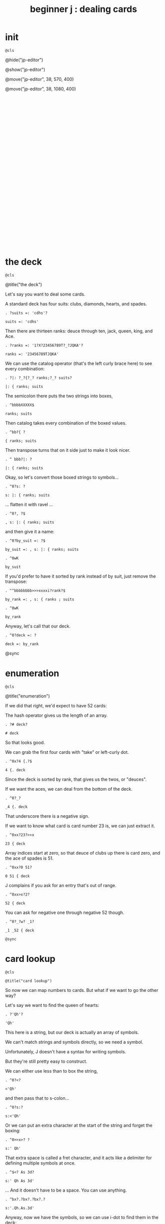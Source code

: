 #+title: beginner j : dealing cards

* init
: @cls

@hide("jp-editor")

@show("jp-editor")

@move("jp-editor", 38, 570, 400)

@move("jp-editor", 38, 1080, 400)

# this just moves the cursor to the bottom of the repl.

: 
: 
: 
: 
: 
: 
: 
: 
: 
: 
: 
: 
: 
: 
: 
: 
: 
: 
: 
: 
: 
: 
: 
: 
: 
: 
: 
: 
: 
: 
: 
: 
: 
: 


* the deck
: @cls

@title("the deck")

Let's say you want to deal some cards.

A standard deck has four suits: clubs, diamonds, hearts, and spades.

: . ?suits =: 'cdhs'?

: suits =: 'cdhs'

Then there are thirteen ranks: deuce through ten, jack, queen, king, and Ace.

: . ?ranks =: '1?X?23456789T?_?JQKA'?

: ranks =: '23456789TJQKA'

We can use the catalog operator (that's the left curly brace here) to see every combination:

: . ?|: ?_?{?_? ranks;?_? suits?

: |: { ranks; suits

The semicolon there puts the two strings into boxes,

: . ^bbbbXXXXX$

: ranks; suits

Then catalog takes every combination of the boxed values.

: . ^bb?{ ?

: { ranks; suits

Then transpose turns that on it side just to make it look nicer.

: . ^ bbb?|: ?

: |: { ranks; suits

Okay, so let's convert those boxed strings to symbols...

: . ^0?s: ?

: s: |: { ranks; suits

... flatten it with ravel ...

: . ^0?, ?$

: , s: |: { ranks; suits

and then give it a name:

: . ^0?by_suit =: ?$

: by_suit =: , s: |: { ranks; suits

: . ^0wK

: by_suit

If you'd prefer to have it sorted by rank instead of by suit, just remove the transpose:

: . ^^bbbbbbbb>>>xxxxi?rank?$

: by_rank =: , s: { ranks ; suits

: . ^0wK

: by_rank

Anyway, let's call that our deck.

: . ^0?deck =: ?

: deck =: by_rank

@sync

* enumeration
: @cls

@title("enumeration")

If we did that right, we'd expect to have 52 cards:

The hash operator gives us the length of an array.

: . ?# deck?

: # deck

So that looks good.

We can grab the first four cards with "take" or left-curly dot.

: . ^0x?4 {.?$

: 4 {. deck

Since the deck is sorted by rank, that gives us the twos, or "deuces".

If we want the aces, we can deal from the bottom of the deck.

: . ^0?_?

: _4 {. deck

That underscore there is a negative sign.

If we want to know what card is card number 23 is, we can just extract it.

: . ^0xx?23?>>x

: 23 { deck

Array indices start at zero, so that deuce of clubs up there is card zero, and the ace of spades is 51.

: . ^0xx?0 51?

: 0 51 { deck

J complains if you ask for an entry that's out of range.

: . ^0xx>x?2?

: 52 { deck

You can ask for negative one through negative 52 though.

: . ^0?_?w? _1?

: _1 _52 { deck

=@sync=

* card lookup
: @cls

=@title("card lookup")=

So now we can map numbers to cards. But what if we want to go the other way?

Let's say we want to find the queen of hearts:

: . ?'Qh'?

: 'Qh'

This here is a string, but our deck is actually an array of symbols.

We can't match strings and symbols directly, so we need a symbol.

Unfortunately, J doesn't have a syntax for writing symbols.

But they're still pretty easy to construct.

We can either use less than to box the string,

: . ^0?<?

: <'Qh'

and then pass that to s-colon...

: . ^0?s:?

: s:<'Qh'

Or we can put an extra character at the start of the string and forget the boxing:

: . ^0>>x>? ?

: s:' Qh'

That extra space is called a fret character, and it acts like a delimiter for defining multiple symbols at once.

: . ^$<? As 3d?

: s:' Qh As 3d'

... And it doesn't have to be a space. You can use anything.

: . ^bx?.?bx?.?bx?.?

: s:'.Qh.As.3d'

Anyway, now we have the symbols, so we can use i-dot to find them in the deck:

: . ^^0?deck i. ?

: deck i. s:' Qh As 3d'

So it found all three cards, and if we extract those indices, those are the cards we should get.

: . ?42 51 5 { deck?

: 42 51 5 { deck

You might ask why bother with symbols instead of sticking with strings, or boxed strings.

Boxed strings and symbols are about the same:

: . ?(,{ranks;suits)i.<'Qh'?

: (,{ranks;suits)i.<'Qh'

Although you might wind up doing a little more typing with boxes.

: . ^<<<<X? ?$?;'As';'3d'?

: (,{ranks;suits)i. 'Qh';'As';'3d'

You don't normally have an array of unboxed strings in J, because the arrays have to rectangular.

which means your strings would all have to be the same length.

In this particular case, our strings are all two characters long,

: . ^b<<K0$X0x

: ,{ranks;suits

so we could have modeled the deck as a fifty-two-by-two character array:

: . ^0?>?

: >,{ranks;suits

: . ^0?(?$?) i. ?__?>'Qh';"?X?'?As';'?

: (>,{ranks;suits) i. >'Qh';'As';'3d'

I guess really I just kinda prefer symbols, so that's what I went with.

=@sync=

* shuffling
: @cls

=@title("shuffling")=

Okay, so if you want to pick a random number in J, use the question mark.

: . ??? 52?

: ? 52

Of course, you'll get a different number each time:

: . ^

: ? 52

: . ^

: ? 52

There is also question mark dot that uses a fixed seed for the random number generator,
 but I'm not going to mess with that here.

: . ^b?.?

: ?. 52

: . ^

: ?. 52

: . ^

: ?. 52

Okay, so given a random card number we can extract the card with from.

: . ^0>x<?(?$?) { deck?

: (? 52) { deck

We need parentheses here because J executes left to right.

It's actually a bit shorter to use tilde on the from operator, and swap the arguments:

: . ^^0?deck {~ ?

: deck {~ ? 52

So that's dealing one random card.

If we add a number to the left of the question mark, we can deal as many cards as we like:

: . ^^^0?5 ?

: 5 ? 52

This dyadic form of the question mark is called "deal", and it guarantees we won't get any duplicates.

So if we say 5 deal 5, you can see that all of the values are unique.

: . ^$X

: 5 ? 5

If you wanted to allow duplicates, you could use the monadic form, and pass the more than one number in on the right.

: . ?5 # 5?

: 5 # 5

So for example, 5 copy 5 gives us five fives.

: . ^0??? ?

: ? 5 # 5

The monadic form of the question mark is called "roll", and in this case it would be like rolling five five sided dice.

But for cards, we pretty much always want "deal" instead of "roll" and so we will use the dyadic form.

: . ?5 ?? 52?

: 5 ? 52

So here are five random card numbers.

: . ^0?deck {~ ?

: deck {~ 5 ? 52

And here are five random cards.

(Remember they're random every time so the numbers and the cards don't match.)

: . ^

: deck {~ 5 ? 52

Finally if we want to shuffle the whole deck, we can just deal all 52 cards.

: . ^$2

: deck {~ 52 ? 52

Notice that we're passing in 52 on both sides of the question mark.

We can simplify that a bit.

Whenever you want to pass the same argument to both sides of a verb, you can use a tilde:

: . ^bbXXx>?~?

: deck {~ ?~ 52

So that means the same thing.

To recap, the tilde on the question mark makes it reflexive, so we're still passing in 52 on both sides.

The tilde on the curly brace is swapping the arguments,

so that we don't have to put parentheses around everything.

The difference is that the question mark only has an argument on the right hand side,

whereas the curly brace has an argument on both sides.

The deck is on the left and the shuffled indices are on the right.

So reading right to left, it says

deal 52 numbers from a set of 52 numbers

then extract the cards in those positions from the deck.

Anyway, if I were going to write a function to deal cards,

it would probably look something like this.

: . ^0?deal =: {{ ?$? }}?bb<x<?y ?

: deal =: {{ deck {~ y ? 52 }}

: . ?deal 5 ?

: deal 5 NB. a random poker hand

And again to shuffle the whole deck, just deal 52 cards.

: . ?shuffle =: deal @ 52?

: shuffle =: deal @ 52

: . ?shuffle''?

: shuffle''

@sync

* permutations
: @cls

@title("permutations")

There /is/ at least one other way to think about shuffling in J.

If you're going to arrange a deck of cards in some order...

Well, you have 52 possible choices for the first card, 51 for the second, and so on.

: . ?1+i.52?0?|.?

: |.1+i.52

And then when you get to the last card, you have one possibility left.

So if you multiply all those numbers together:

: . ^0?*/?

: */|.1+i.52

... then that's how many different possible ways there are to arrange the cards.

You may recall learning at some point that this is called the factorial function.

In math notation you'd write that as 52 exclamation point,
 and in J, you write exclamation point 52:

: . ?52!?___X<<?!?

: !52

That's about eight times ten to the 67th power.

If you wrote it out longhand, it would look like this:

: . ^?x?

: !52x

The x at the end makes J use extendend precision integers so you get the exact value.

And then it just happens to format those without scientific notation by default.

Anyway this is how many permutations there are for a deck of cards.

And the idea is that instead of making a sequence of 52 random choices to shuffle the deck...

We could just say that there are 52 factorial "shufflings" out there in the universe,

and we're going to pick /one of them/ at random.

: . ^0??

: ?!52x

: . ^

: ?!52x

: . ^

: ?!52x

Of course, /now/ we need some way to take one of these numbers

and map it to an actual arrangement.

It turns out that J has a primitive that does exactly that.

=@sync=

* permutation table
: @cls

=@title("permutation table")=

Imagine we had a table of all the permutations.

: . ?t =. (A.~i.@!@#) 'ABCD'?

: t =. (A.~i.@!@#) 'ABCD'

Don't worry about what this means yet.

We're just defining a table called 't'

: . ?t?

: t

where each row is a permutation of the string 'ABCD'.

That's four letters, so there should be four factorial permutations:

: . ?!4?

: !4

Four factorial is 24, and there are 24 rows in the table.

: . ?#t?

: #t

It's a little hard to read so let's format it a bit:

: . ?<@,."1 t?

: <@,."1 t

So that's itemizing and then boxing each row to make it vertical.

So each column in this picture corresponds to a row in t.

You can kind of see there's a pattern there.

Row 0 is the original string.

: . ?t{~0?

: t{~0

And then it swaps the last two characters.

: . ^X?1?

: t{~1

And then it moves the C towards the front.

: . ^X?2?

: t{~2

And then swaps the last two characters again.

: . ^X?3?

: t{~3

When it gets to the very last permutation, it's the reverse of the original string.

: . ^X?_1?

: t{~_1

And the one before that is reversed except for the last two letters.

: . ^X?_2?

: t{~_2

So there's a definite pattern here.

It's not actually that hard to generate all the permutations of a list this way.

I've been known to give this as an interview question.

I like it because it seems a little daunting at first,

but once I get the person talking about how they would do this by hand,

they can usually put a recursive solution into words within a few minutes.

Then it's just a matter of whether they can express the idea in code.

So, I won't spoil the algorithm here. I'll leave it as a challenge for you.

: . ?t {~ 0 _1?

: t {~ 0 _1

Meanwhile, if we want a particular permutation in J...

: . ^0x?'ABCD'?>x?A.?

: 'ABCD' A.~ 0 _1

... we can use capital A-dot to generate that permutation on demand.

The "A" is for anagram.

@sync

* anagrams
: @cls

@title("anagrams")

Let's take another look at how we defined t:

: . ^^^^^^^^^

: t =. (A.~i.@!@#) 'ABCD'

This part in parentheses is a hook made of two verbs.

: . ^0xxxxx>>>>><? ?

: t =. (A.~i.@!@#) 'ABCD'

A monadic hook is just another way to copy the right argument over to the left,

so if we expand the hook it looks like this.

: . ^0xxxxx?'ABCD' ?x>>>_? ?>>>>>>>X

And the tilde is swapping the arguments, so we can expand that:

: . ^0?(i.@!@# ?w?)?wX>xxxxxxx

: (i.@!@# 'ABCD') A. 'ABCD'

And now on the left we have the at signs composing three verbs together into a pipeline.

But 'ABCD' is a noun and when you have a sequence of verbs applied directly to a noun,
they form a pipeline anyway, so we can get rid of the at signs.

: . ^0w<<x<<x

: (i.!# 'ABCD') A. 'ABCD'

So let's ignore the call to A-dot and just look at the part on the left.

: . ^bb<K0x

: i.!# 'ABCD'

It says count to the factorial of the length of this string.

So anagram takes some numbers on the left and a sequence on the right, and returns the permutation corresponding to that number.

: . ?0 1 2 A. 'ABCD'?

: 0 1 2 A. 'ABCD'

It also takes the length of the sequence into account:

: . ^<?E?

: 0 1 2 A. 'ABCDE'

So we can pass it a sequence of any length.

: . ^<?FGH?

: 0 1 2 A. 'ABCDEFGH'

Anagram acts like it's pullling rows out of the table of permutations,

but it doesn't have to actually construct the table.

: . ^bK? deck?

: 0 1 2 A. deck

That's important, because generating the permutation table for a deck of cards
 would pretty much take forever.

: . ?!52x?

: !52x

And yet, with the anagram primitive, we can just pretend that we have that
 table, and ask J for any row we want.

So, we should expect that anagram 0 gives us the original deck:

: deck = deck A.~ 0

and this giant number ...

: . ^^

: !52x

... minus one ...

: . ^0?<:?

: <:!52x

... should give us the deck in reverse.

: . ^0?(|.deck) = deck A.~ ?

: (|.deck) = deck A.~ <:!52x

If we wanted the cards sorted by suit, there's a number for that.

It's not at all obvious to me how to /derive/ that number,

but if we can show J what we're looking for,

: . ?deck i. by_suit?

: deck i. by_suit

Then the monadic form of A-dot
(called anagram index)

: . ^0?A. ?

: A. deck i. by_suit

can tell us where it is in the table.

: . ^0?p =. ?

: p =. A. deck i. by_suit

: . ?by_suit = deck A.~ p?

: by_suit = deck A.~ p

And of course to bring this back where we started,
 if we want to shuffle the deck, we 
can just extract a permutation from the table at random.

: . ^0?deck A.~ ?? ?

: deck A.~ ? !52x

: . ^0?deck A.~ ?? ?

: deck A.~ ? !52x

: . ^

: deck A.~ ? !52x

: . ^

: deck A.~ ? !52x

: . ^0?shuffle2 =: {{ ?$?}}?

: shuffle2 =: {{ deck A.~ ? !52x }}

@sync

* the end
#+begin_src j
suits =: 'cdhs'
ranks =: '23456789TJQKA'
by_suit =: , s: |: { ranks ; suits
by_rank =: , s: { ranks ; suits
deck =: by_rank
deal =: {{ deck {~ y ? 52 }}
shuffle =: deal @ 52
shuffle2 =: {{ deck A.~ ? !52x }}

#+end_src

: @cls

@editor_goxy(0, 8)

@move("jp-editor", 38, 570, 400)

@title("thanks for watching!")

@editor_goxy(0, 8)

So that's dealing cards in J!

If you enjoyed this, please do hit the like button and let youtube know.

Either way, thank you for watching, and I hope to see you again soon.


